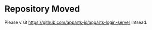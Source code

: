 #+DATE: [2019-02-06 Wed]
#+AUTHOR: Philipp Uhl

* Repository Moved

Please visit [[https://github.com/apparts-js/apparts-login-server]] intsead.
